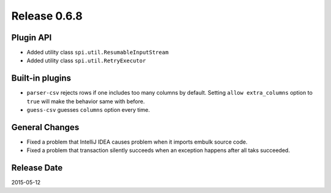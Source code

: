 Release 0.6.8
==================================

Plugin API
------------------

* Added utility class ``spi.util.ResumableInputStream``
* Added utility class ``spi.util.RetryExecutor``

Built-in plugins
------------------

* ``parser-csv`` rejects rows if one includes too many columns by default. Setting ``allow extra_columns`` option to ``true`` will make the behavior same with before.
* ``guess-csv`` guesses ``columns`` option every time.

General Changes
------------------

* Fixed a problem that IntelliJ IDEA causes problem when it imports embulk source code.
* Fixed a problem that transaction silently succeeds when an exception happens after all taks succeeded.

Release Date
------------------
2015-05-12
